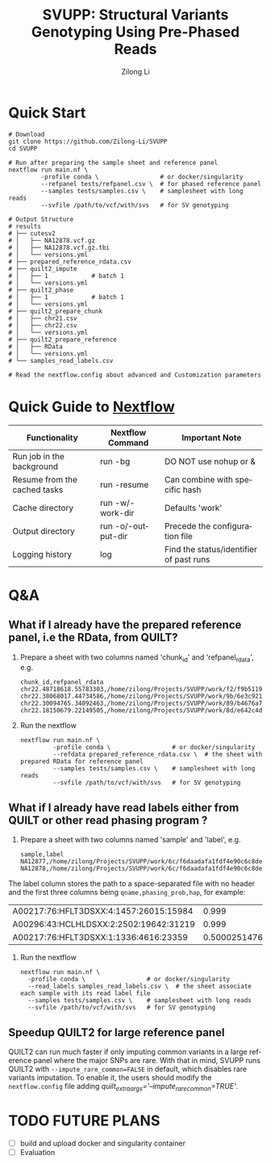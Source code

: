 #+title: SVUPP: Structural Variants Genotyping Using Pre-Phased Reads
#+author: Zilong Li
#+language: en


* Quick Start

#+begin_src shell
# Download
git clone https://github.com/Zilong-Li/SVUPP
cd SVUPP

# Run after preparing the sample sheet and reference panel
nextflow run main.nf \
         -profile conda \                 # or docker/singularity
         --refpanel tests/refpanel.csv \  # for phased reference panel
         --samples tests/samples.csv \    # samplesheet with long reads
         --svfile /path/to/vcf/with/svs   # for SV genotyping

# Output Structure
# results
# ├── cutesv2
# │   ├── NA12878.vcf.gz
# │   ├── NA12878.vcf.gz.tbi
# │   └── versions.yml
# ├── prepared_reference_rdata.csv
# ├── quilt2_impute
# │   ├── 1            # batch 1
# │   └── versions.yml
# ├── quilt2_phase
# │   ├── 1            # batch 1
# │   └── versions.yml
# ├── quilt2_prepare_chunk
# │   ├── chr21.csv
# │   ├── chr22.csv
# │   └── versions.yml
# ├── quilt2_prepare_reference
# │   ├── RData
# │   └── versions.yml
# └── samples_read_labels.csv

# Read the nextflow.config about advanced and Customization parameters
#+end_src

* Quick Guide to [[https://www.nextflow.io/docs/latest/install.html][Nextflow]]


| Functionality                | Nextflow Command   | Important Note                          |
|------------------------------+--------------------+-----------------------------------------|
| Run job in the background    | run -bg            | DO NOT use nohup or &                   |
| Resume from the cached tasks | run -resume        | Can combine with specific hash          |
| Cache directory              | run -w/-work-dir   | Defaults 'work'                         |
| Output directory             | run -o/-output-dir | Precede the configuration file          |
| Logging history              | log                | Find the status/identifier of past runs |

* Q&A

** What if I already have the prepared reference panel, i.e the RData, from QUILT?

1. Prepare a sheet with two columns named 'chunk_id' and 'refpanel_rdata', e.g.
    #+begin_src shell
chunk_id,refpanel_rdata
chr22.48718618.55783303,/home/zilong/Projects/SVUPP/work/f2/f9b51191685bdf2fa893e394a834af/RData/QUILT_prepared_reference.chr22.48718618.55783303.RData
chr22.38068017.44734586,/home/zilong/Projects/SVUPP/work/9b/6e3c921ecb41b2ebe01c8f0d4935ab/RData/QUILT_prepared_reference.chr22.38068017.44734586.RData
chr22.30094765.34092463,/home/zilong/Projects/SVUPP/work/89/b4676a75daf1e493c82e90d8bf1bdd/RData/QUILT_prepared_reference.chr22.30094765.34092463.RData
chr22.18150679.22149505,/home/zilong/Projects/SVUPP/work/8d/e642c4d7d2c6f1ed3c65c3869088d3/RData/QUILT_prepared_reference.chr22.18150679.22149505.RData
#+end_src
2. Run the nextflow
   #+begin_src shell
nextflow run main.nf \
         -profile conda \                 # or docker/singularity
         --refdata prepared_reference_rdata.csv \  # the sheet with prepared RData for reference panel
         --samples tests/samples.csv \    # samplesheet with long reads
         --svfile /path/to/vcf/with/svs   # for SV genotyping
#+end_src

** What if I already have read labels either from QUILT or other read phasing program ?

1. Prepare a sheet with two columns named 'sample' and 'label', e.g.
   #+begin_src shell
sample,label
NA12877,/home/zilong/Projects/SVUPP/work/6c/f6daadafa1fdf4e90c6c8de4c39181/1/NA12877.haptag.tsv
NA12878,/home/zilong/Projects/SVUPP/work/6c/f6daadafa1fdf4e90c6c8de4c39181/1/NA12878.haptag.tsv
#+end_src

The label column stores the path to a space-separated file with no header and the first three columns being =qname,phasing_prob,hap=, for example:

| A00217:76:HFLT3DSXX:4:1457:26015:15984 |             0.999 | 1 |
| A00296:43:HCLHLDSXX:2:2502:19642:31219 |             0.999 | 2 |
| A00217:76:HFLT3DSXX:1:1336:4616:23359  | 0.500025147658519 | 1 |

2. Run the nextflow
   #+begin_src shell
   nextflow run main.nf \
     -profile conda \                 # or docker/singularity
     --read_labels samples_read_labels.csv \  # the sheet associate each sample with its read label file 
     --samples tests/samples.csv \    # samplesheet with long reads
     --svfile /path/to/vcf/with/svs   # for SV genotyping
#+end_src

** Speedup QUILT2 for large reference panel

QUILT2 can run much faster if only imputing common variants in a large reference panel where the major SNPs are rare. With that in mind, SVUPP  runs QUILT2 with =--impute_rare_common=FALSE= in default, which disables rare variants imputation. To enable it, the users should modify the =nextflow.config= file adding /quilt_extra_args='--impute_rare_common=TRUE'/.

* TODO FUTURE PLANS
- [ ] build and upload docker and singularity container
- [ ] Evaluation

